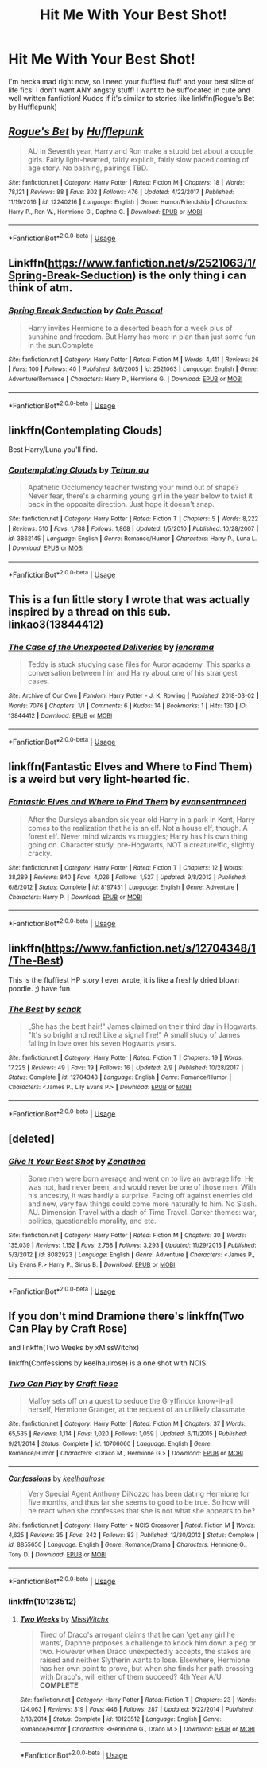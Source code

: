 #+TITLE: Hit Me With Your Best Shot!

* Hit Me With Your Best Shot!
:PROPERTIES:
:Author: ST_Jackson
:Score: 6
:DateUnix: 1528427708.0
:DateShort: 2018-Jun-08
:FlairText: Request
:END:
I'm hecka mad right now, so I need your fluffiest fluff and your best slice of life fics! I don't want ANY angsty stuff! I want to be suffocated in cute and well written fanfiction! Kudos if it's similar to stories like linkffn(Rogue's Bet by Hufflepunk)


** [[https://www.fanfiction.net/s/12240216/1/][*/Rogue's Bet/*]] by [[https://www.fanfiction.net/u/7232938/Hufflepunk][/Hufflepunk/]]

#+begin_quote
  AU In Seventh year, Harry and Ron make a stupid bet about a couple girls. Fairly light-hearted, fairly explicit, fairly slow paced coming of age story. No bashing, pairings TBD.
#+end_quote

^{/Site/:} ^{fanfiction.net} ^{*|*} ^{/Category/:} ^{Harry} ^{Potter} ^{*|*} ^{/Rated/:} ^{Fiction} ^{M} ^{*|*} ^{/Chapters/:} ^{18} ^{*|*} ^{/Words/:} ^{78,121} ^{*|*} ^{/Reviews/:} ^{88} ^{*|*} ^{/Favs/:} ^{302} ^{*|*} ^{/Follows/:} ^{476} ^{*|*} ^{/Updated/:} ^{4/22/2017} ^{*|*} ^{/Published/:} ^{11/19/2016} ^{*|*} ^{/id/:} ^{12240216} ^{*|*} ^{/Language/:} ^{English} ^{*|*} ^{/Genre/:} ^{Humor/Friendship} ^{*|*} ^{/Characters/:} ^{Harry} ^{P.,} ^{Ron} ^{W.,} ^{Hermione} ^{G.,} ^{Daphne} ^{G.} ^{*|*} ^{/Download/:} ^{[[http://www.ff2ebook.com/old/ffn-bot/index.php?id=12240216&source=ff&filetype=epub][EPUB]]} ^{or} ^{[[http://www.ff2ebook.com/old/ffn-bot/index.php?id=12240216&source=ff&filetype=mobi][MOBI]]}

--------------

*FanfictionBot*^{2.0.0-beta} | [[https://github.com/tusing/reddit-ffn-bot/wiki/Usage][Usage]]
:PROPERTIES:
:Author: FanfictionBot
:Score: 2
:DateUnix: 1528427720.0
:DateShort: 2018-Jun-08
:END:


** Linkffn([[https://www.fanfiction.net/s/2521063/1/Spring-Break-Seduction]]) is the only thing i can think of atm.
:PROPERTIES:
:Author: viol8er
:Score: 1
:DateUnix: 1528430462.0
:DateShort: 2018-Jun-08
:END:

*** [[https://www.fanfiction.net/s/2521063/1/][*/Spring Break Seduction/*]] by [[https://www.fanfiction.net/u/358482/Cole-Pascal][/Cole Pascal/]]

#+begin_quote
  Harry invites Hermione to a deserted beach for a week plus of sunshine and freedom. But Harry has more in plan than just some fun in the sun.Complete
#+end_quote

^{/Site/:} ^{fanfiction.net} ^{*|*} ^{/Category/:} ^{Harry} ^{Potter} ^{*|*} ^{/Rated/:} ^{Fiction} ^{M} ^{*|*} ^{/Words/:} ^{4,411} ^{*|*} ^{/Reviews/:} ^{26} ^{*|*} ^{/Favs/:} ^{100} ^{*|*} ^{/Follows/:} ^{40} ^{*|*} ^{/Published/:} ^{8/6/2005} ^{*|*} ^{/id/:} ^{2521063} ^{*|*} ^{/Language/:} ^{English} ^{*|*} ^{/Genre/:} ^{Adventure/Romance} ^{*|*} ^{/Characters/:} ^{Harry} ^{P.,} ^{Hermione} ^{G.} ^{*|*} ^{/Download/:} ^{[[http://www.ff2ebook.com/old/ffn-bot/index.php?id=2521063&source=ff&filetype=epub][EPUB]]} ^{or} ^{[[http://www.ff2ebook.com/old/ffn-bot/index.php?id=2521063&source=ff&filetype=mobi][MOBI]]}

--------------

*FanfictionBot*^{2.0.0-beta} | [[https://github.com/tusing/reddit-ffn-bot/wiki/Usage][Usage]]
:PROPERTIES:
:Author: FanfictionBot
:Score: 1
:DateUnix: 1528430473.0
:DateShort: 2018-Jun-08
:END:


** linkffn(Contemplating Clouds)

Best Harry/Luna you'll find.
:PROPERTIES:
:Author: Averant
:Score: 1
:DateUnix: 1528431879.0
:DateShort: 2018-Jun-08
:END:

*** [[https://www.fanfiction.net/s/3862145/1/][*/Contemplating Clouds/*]] by [[https://www.fanfiction.net/u/1191693/Tehan-au][/Tehan.au/]]

#+begin_quote
  Apathetic Occlumency teacher twisting your mind out of shape? Never fear, there's a charming young girl in the year below to twist it back in the opposite direction. Just hope it doesn't snap.
#+end_quote

^{/Site/:} ^{fanfiction.net} ^{*|*} ^{/Category/:} ^{Harry} ^{Potter} ^{*|*} ^{/Rated/:} ^{Fiction} ^{T} ^{*|*} ^{/Chapters/:} ^{5} ^{*|*} ^{/Words/:} ^{8,222} ^{*|*} ^{/Reviews/:} ^{510} ^{*|*} ^{/Favs/:} ^{1,788} ^{*|*} ^{/Follows/:} ^{1,868} ^{*|*} ^{/Updated/:} ^{1/5/2010} ^{*|*} ^{/Published/:} ^{10/28/2007} ^{*|*} ^{/id/:} ^{3862145} ^{*|*} ^{/Language/:} ^{English} ^{*|*} ^{/Genre/:} ^{Romance/Humor} ^{*|*} ^{/Characters/:} ^{Harry} ^{P.,} ^{Luna} ^{L.} ^{*|*} ^{/Download/:} ^{[[http://www.ff2ebook.com/old/ffn-bot/index.php?id=3862145&source=ff&filetype=epub][EPUB]]} ^{or} ^{[[http://www.ff2ebook.com/old/ffn-bot/index.php?id=3862145&source=ff&filetype=mobi][MOBI]]}

--------------

*FanfictionBot*^{2.0.0-beta} | [[https://github.com/tusing/reddit-ffn-bot/wiki/Usage][Usage]]
:PROPERTIES:
:Author: FanfictionBot
:Score: 1
:DateUnix: 1528431893.0
:DateShort: 2018-Jun-08
:END:


** This is a fun little story I wrote that was actually inspired by a thread on this sub. linkao3(13844412)
:PROPERTIES:
:Author: jenorama_CA
:Score: 1
:DateUnix: 1528432759.0
:DateShort: 2018-Jun-08
:END:

*** [[https://archiveofourown.org/works/13844412][*/The Case of the Unexpected Deliveries/*]] by [[https://www.archiveofourown.org/users/jenorama/pseuds/jenorama][/jenorama/]]

#+begin_quote
  Teddy is stuck studying case files for Auror academy. This sparks a conversation between him and Harry about one of his strangest cases.
#+end_quote

^{/Site/:} ^{Archive} ^{of} ^{Our} ^{Own} ^{*|*} ^{/Fandom/:} ^{Harry} ^{Potter} ^{-} ^{J.} ^{K.} ^{Rowling} ^{*|*} ^{/Published/:} ^{2018-03-02} ^{*|*} ^{/Words/:} ^{7076} ^{*|*} ^{/Chapters/:} ^{1/1} ^{*|*} ^{/Comments/:} ^{6} ^{*|*} ^{/Kudos/:} ^{14} ^{*|*} ^{/Bookmarks/:} ^{1} ^{*|*} ^{/Hits/:} ^{130} ^{*|*} ^{/ID/:} ^{13844412} ^{*|*} ^{/Download/:} ^{[[https://archiveofourown.org/downloads/je/jenorama/13844412/The%20Case%20of%20the%20Unexpected.epub?updated_at=1519969232][EPUB]]} ^{or} ^{[[https://archiveofourown.org/downloads/je/jenorama/13844412/The%20Case%20of%20the%20Unexpected.mobi?updated_at=1519969232][MOBI]]}

--------------

*FanfictionBot*^{2.0.0-beta} | [[https://github.com/tusing/reddit-ffn-bot/wiki/Usage][Usage]]
:PROPERTIES:
:Author: FanfictionBot
:Score: 1
:DateUnix: 1528432806.0
:DateShort: 2018-Jun-08
:END:


** linkffn(Fantastic Elves and Where to Find Them) is a weird but very light-hearted fic.
:PROPERTIES:
:Author: Achille-Talon
:Score: 1
:DateUnix: 1528454429.0
:DateShort: 2018-Jun-08
:END:

*** [[https://www.fanfiction.net/s/8197451/1/][*/Fantastic Elves and Where to Find Them/*]] by [[https://www.fanfiction.net/u/651163/evansentranced][/evansentranced/]]

#+begin_quote
  After the Dursleys abandon six year old Harry in a park in Kent, Harry comes to the realization that he is an elf. Not a house elf, though. A forest elf. Never mind wizards vs muggles; Harry has his own thing going on. Character study, pre-Hogwarts, NOT a creature!fic, slightly cracky.
#+end_quote

^{/Site/:} ^{fanfiction.net} ^{*|*} ^{/Category/:} ^{Harry} ^{Potter} ^{*|*} ^{/Rated/:} ^{Fiction} ^{T} ^{*|*} ^{/Chapters/:} ^{12} ^{*|*} ^{/Words/:} ^{38,289} ^{*|*} ^{/Reviews/:} ^{840} ^{*|*} ^{/Favs/:} ^{4,026} ^{*|*} ^{/Follows/:} ^{1,527} ^{*|*} ^{/Updated/:} ^{9/8/2012} ^{*|*} ^{/Published/:} ^{6/8/2012} ^{*|*} ^{/Status/:} ^{Complete} ^{*|*} ^{/id/:} ^{8197451} ^{*|*} ^{/Language/:} ^{English} ^{*|*} ^{/Genre/:} ^{Adventure} ^{*|*} ^{/Characters/:} ^{Harry} ^{P.} ^{*|*} ^{/Download/:} ^{[[http://www.ff2ebook.com/old/ffn-bot/index.php?id=8197451&source=ff&filetype=epub][EPUB]]} ^{or} ^{[[http://www.ff2ebook.com/old/ffn-bot/index.php?id=8197451&source=ff&filetype=mobi][MOBI]]}

--------------

*FanfictionBot*^{2.0.0-beta} | [[https://github.com/tusing/reddit-ffn-bot/wiki/Usage][Usage]]
:PROPERTIES:
:Author: FanfictionBot
:Score: 1
:DateUnix: 1528454437.0
:DateShort: 2018-Jun-08
:END:


** linkffn([[https://www.fanfiction.net/s/12704348/1/The-Best]])

This is the fluffiest HP story I ever wrote, it is like a freshly dried blown poodle. ;) have fun
:PROPERTIES:
:Author: Schak_Raven
:Score: 1
:DateUnix: 1528460015.0
:DateShort: 2018-Jun-08
:END:

*** [[https://www.fanfiction.net/s/12704348/1/][*/The Best/*]] by [[https://www.fanfiction.net/u/1560902/schak][/schak/]]

#+begin_quote
  „She has the best hair!" James claimed on their third day in Hogwarts. "It's so bright and red! Like a signal fire!" A small study of James falling in love over his seven Hogwarts years.
#+end_quote

^{/Site/:} ^{fanfiction.net} ^{*|*} ^{/Category/:} ^{Harry} ^{Potter} ^{*|*} ^{/Rated/:} ^{Fiction} ^{T} ^{*|*} ^{/Chapters/:} ^{19} ^{*|*} ^{/Words/:} ^{17,225} ^{*|*} ^{/Reviews/:} ^{49} ^{*|*} ^{/Favs/:} ^{19} ^{*|*} ^{/Follows/:} ^{16} ^{*|*} ^{/Updated/:} ^{2/9} ^{*|*} ^{/Published/:} ^{10/28/2017} ^{*|*} ^{/Status/:} ^{Complete} ^{*|*} ^{/id/:} ^{12704348} ^{*|*} ^{/Language/:} ^{English} ^{*|*} ^{/Genre/:} ^{Romance/Humor} ^{*|*} ^{/Characters/:} ^{<James} ^{P.,} ^{Lily} ^{Evans} ^{P.>} ^{*|*} ^{/Download/:} ^{[[http://www.ff2ebook.com/old/ffn-bot/index.php?id=12704348&source=ff&filetype=epub][EPUB]]} ^{or} ^{[[http://www.ff2ebook.com/old/ffn-bot/index.php?id=12704348&source=ff&filetype=mobi][MOBI]]}

--------------

*FanfictionBot*^{2.0.0-beta} | [[https://github.com/tusing/reddit-ffn-bot/wiki/Usage][Usage]]
:PROPERTIES:
:Author: FanfictionBot
:Score: 1
:DateUnix: 1528460023.0
:DateShort: 2018-Jun-08
:END:


** [deleted]
:PROPERTIES:
:Score: 1
:DateUnix: 1528462383.0
:DateShort: 2018-Jun-08
:END:

*** [[https://www.fanfiction.net/s/8082923/1/][*/Give It Your Best Shot/*]] by [[https://www.fanfiction.net/u/3976411/Zenathea][/Zenathea/]]

#+begin_quote
  Some men were born average and went on to live an average life. He was not, had never been, and would never be one of those men. With his ancestry, it was hardly a surprise. Facing off against enemies old and new, very few things could come more naturally to him. No Slash. AU. Dimension Travel with a dash of Time Travel. Darker themes: war, politics, questionable morality, and etc.
#+end_quote

^{/Site/:} ^{fanfiction.net} ^{*|*} ^{/Category/:} ^{Harry} ^{Potter} ^{*|*} ^{/Rated/:} ^{Fiction} ^{M} ^{*|*} ^{/Chapters/:} ^{30} ^{*|*} ^{/Words/:} ^{135,039} ^{*|*} ^{/Reviews/:} ^{1,152} ^{*|*} ^{/Favs/:} ^{2,758} ^{*|*} ^{/Follows/:} ^{3,293} ^{*|*} ^{/Updated/:} ^{11/29/2013} ^{*|*} ^{/Published/:} ^{5/3/2012} ^{*|*} ^{/id/:} ^{8082923} ^{*|*} ^{/Language/:} ^{English} ^{*|*} ^{/Genre/:} ^{Adventure} ^{*|*} ^{/Characters/:} ^{<James} ^{P.,} ^{Lily} ^{Evans} ^{P.>} ^{Harry} ^{P.,} ^{Sirius} ^{B.} ^{*|*} ^{/Download/:} ^{[[http://www.ff2ebook.com/old/ffn-bot/index.php?id=8082923&source=ff&filetype=epub][EPUB]]} ^{or} ^{[[http://www.ff2ebook.com/old/ffn-bot/index.php?id=8082923&source=ff&filetype=mobi][MOBI]]}

--------------

*FanfictionBot*^{2.0.0-beta} | [[https://github.com/tusing/reddit-ffn-bot/wiki/Usage][Usage]]
:PROPERTIES:
:Author: FanfictionBot
:Score: 1
:DateUnix: 1528462397.0
:DateShort: 2018-Jun-08
:END:


** If you don't mind Dramione there's linkffn(Two Can Play by Craft Rose)

and linkffn(Two Weeks by xMissWitchx)

linkffn(Confessions by keelhaulrose) is a one shot with NCIS.
:PROPERTIES:
:Author: openthekey
:Score: 1
:DateUnix: 1528477036.0
:DateShort: 2018-Jun-08
:END:

*** [[https://www.fanfiction.net/s/10706060/1/][*/Two Can Play/*]] by [[https://www.fanfiction.net/u/4533096/Craft-Rose][/Craft Rose/]]

#+begin_quote
  Malfoy sets off on a quest to seduce the Gryffindor know-it-all herself, Hermione Granger, at the request of an unlikely classmate.
#+end_quote

^{/Site/:} ^{fanfiction.net} ^{*|*} ^{/Category/:} ^{Harry} ^{Potter} ^{*|*} ^{/Rated/:} ^{Fiction} ^{M} ^{*|*} ^{/Chapters/:} ^{37} ^{*|*} ^{/Words/:} ^{65,535} ^{*|*} ^{/Reviews/:} ^{1,114} ^{*|*} ^{/Favs/:} ^{1,020} ^{*|*} ^{/Follows/:} ^{1,059} ^{*|*} ^{/Updated/:} ^{6/11/2015} ^{*|*} ^{/Published/:} ^{9/21/2014} ^{*|*} ^{/Status/:} ^{Complete} ^{*|*} ^{/id/:} ^{10706060} ^{*|*} ^{/Language/:} ^{English} ^{*|*} ^{/Genre/:} ^{Romance/Humor} ^{*|*} ^{/Characters/:} ^{<Draco} ^{M.,} ^{Hermione} ^{G.>} ^{*|*} ^{/Download/:} ^{[[http://www.ff2ebook.com/old/ffn-bot/index.php?id=10706060&source=ff&filetype=epub][EPUB]]} ^{or} ^{[[http://www.ff2ebook.com/old/ffn-bot/index.php?id=10706060&source=ff&filetype=mobi][MOBI]]}

--------------

[[https://www.fanfiction.net/s/8855650/1/][*/Confessions/*]] by [[https://www.fanfiction.net/u/1701299/keelhaulrose][/keelhaulrose/]]

#+begin_quote
  Very Special Agent Anthony DiNozzo has been dating Hermione for five months, and thus far she seems to good to be true. So how will he react when she confesses that she is not what she appears to be?
#+end_quote

^{/Site/:} ^{fanfiction.net} ^{*|*} ^{/Category/:} ^{Harry} ^{Potter} ^{+} ^{NCIS} ^{Crossover} ^{*|*} ^{/Rated/:} ^{Fiction} ^{M} ^{*|*} ^{/Words/:} ^{4,625} ^{*|*} ^{/Reviews/:} ^{35} ^{*|*} ^{/Favs/:} ^{242} ^{*|*} ^{/Follows/:} ^{83} ^{*|*} ^{/Published/:} ^{12/30/2012} ^{*|*} ^{/Status/:} ^{Complete} ^{*|*} ^{/id/:} ^{8855650} ^{*|*} ^{/Language/:} ^{English} ^{*|*} ^{/Genre/:} ^{Romance/Drama} ^{*|*} ^{/Characters/:} ^{Hermione} ^{G.,} ^{Tony} ^{D.} ^{*|*} ^{/Download/:} ^{[[http://www.ff2ebook.com/old/ffn-bot/index.php?id=8855650&source=ff&filetype=epub][EPUB]]} ^{or} ^{[[http://www.ff2ebook.com/old/ffn-bot/index.php?id=8855650&source=ff&filetype=mobi][MOBI]]}

--------------

*FanfictionBot*^{2.0.0-beta} | [[https://github.com/tusing/reddit-ffn-bot/wiki/Usage][Usage]]
:PROPERTIES:
:Author: FanfictionBot
:Score: 1
:DateUnix: 1528477065.0
:DateShort: 2018-Jun-08
:END:


*** linkffn(10123512)
:PROPERTIES:
:Author: openthekey
:Score: 1
:DateUnix: 1528481441.0
:DateShort: 2018-Jun-08
:END:

**** [[https://www.fanfiction.net/s/10123512/1/][*/Two Weeks/*]] by [[https://www.fanfiction.net/u/4957788/MissWitchx][/MissWitchx/]]

#+begin_quote
  Tired of Draco's arrogant claims that he can 'get any girl he wants', Daphne proposes a challenge to knock him down a peg or two. However when Draco unexpectedly accepts, the stakes are raised and neither Slytherin wants to lose. Elsewhere, Hermione has her own point to prove, but when she finds her path crossing with Draco's, will either of them succeed? 4th Year A/U *COMPLETE*
#+end_quote

^{/Site/:} ^{fanfiction.net} ^{*|*} ^{/Category/:} ^{Harry} ^{Potter} ^{*|*} ^{/Rated/:} ^{Fiction} ^{T} ^{*|*} ^{/Chapters/:} ^{23} ^{*|*} ^{/Words/:} ^{124,063} ^{*|*} ^{/Reviews/:} ^{319} ^{*|*} ^{/Favs/:} ^{446} ^{*|*} ^{/Follows/:} ^{287} ^{*|*} ^{/Updated/:} ^{5/22/2014} ^{*|*} ^{/Published/:} ^{2/18/2014} ^{*|*} ^{/Status/:} ^{Complete} ^{*|*} ^{/id/:} ^{10123512} ^{*|*} ^{/Language/:} ^{English} ^{*|*} ^{/Genre/:} ^{Romance/Humor} ^{*|*} ^{/Characters/:} ^{<Hermione} ^{G.,} ^{Draco} ^{M.>} ^{*|*} ^{/Download/:} ^{[[http://www.ff2ebook.com/old/ffn-bot/index.php?id=10123512&source=ff&filetype=epub][EPUB]]} ^{or} ^{[[http://www.ff2ebook.com/old/ffn-bot/index.php?id=10123512&source=ff&filetype=mobi][MOBI]]}

--------------

*FanfictionBot*^{2.0.0-beta} | [[https://github.com/tusing/reddit-ffn-bot/wiki/Usage][Usage]]
:PROPERTIES:
:Author: FanfictionBot
:Score: 1
:DateUnix: 1528481447.0
:DateShort: 2018-Jun-08
:END:
